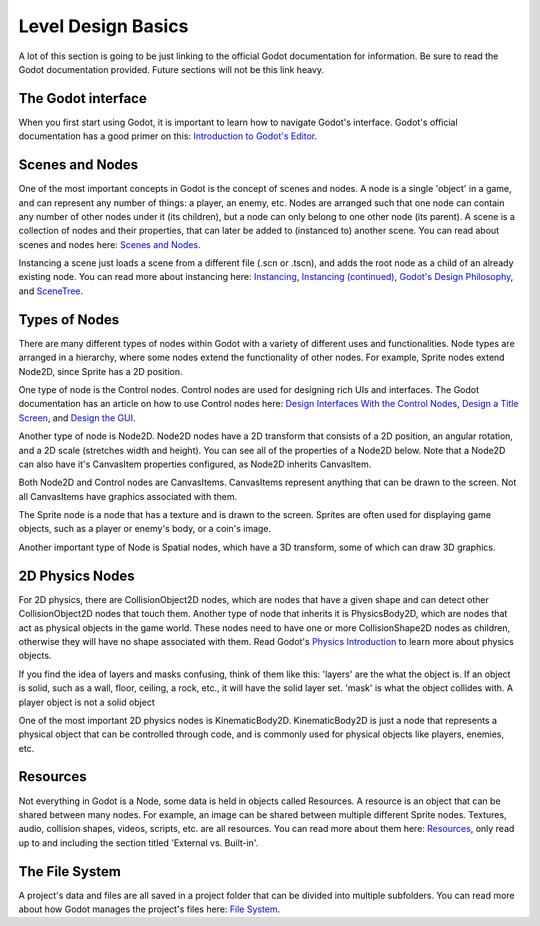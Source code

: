 .. _level_basics:

Level Design Basics
===================

A lot of this section is going to be just linking to the official Godot
documentation for information. Be sure to read the Godot documentation provided.
Future sections will not be this link heavy.

The Godot interface
-------------------

When you first start using Godot, it is important to learn how to navigate
Godot's interface. Godot's official documentation has a good primer on this:
`Introduction to Godot's Editor`_.

Scenes and Nodes
----------------

One of the most important concepts in Godot is the concept of scenes and nodes.
A node is a single 'object' in a game, and can represent any number of things:
a player, an enemy, etc. Nodes are arranged such that one node can contain any
number of other nodes under it (its children), but a node can only belong to one
other node (its parent). A scene is a collection of nodes and their properties,
that can later be added to (instanced to) another scene. You can read about
scenes and nodes here: `Scenes and Nodes`_.

Instancing a scene just loads a scene from a different file (.scn or .tscn),
and adds the root node as a child of an already existing node. You can read
more about instancing here: `Instancing`_, `Instancing (continued)`_,
`Godot's Design Philosophy`_, and `SceneTree`_.

Types of Nodes
--------------

There are many different types of nodes within Godot with a variety of different
uses and functionalities. Node types are arranged in a hierarchy, where some
nodes extend the functionality of other nodes. For example, Sprite nodes extend
Node2D, since Sprite has a 2D position.

One type of node is the Control nodes. Control nodes are used for designing
rich UIs and interfaces. The Godot documentation has an article on how to use
Control nodes here: `Design Interfaces With the Control Nodes`_,
`Design a Title Screen`_, and `Design the GUI`_.

Another type of node is Node2D. Node2D nodes have a 2D transform that consists
of a 2D position, an angular rotation, and a 2D scale (stretches width and
height). You can see all of the properties of a Node2D below. Note that a
Node2D can also have it's CanvasItem properties configured, as Node2D inherits
CanvasItem.

.. image:: node2d.png

Both Node2D and Control nodes are CanvasItems. CanvasItems represent anything
that can be drawn to the screen. Not all CanvasItems have graphics associated
with them.

The Sprite node is a node that has a texture and is drawn to the screen. Sprites
are often used for displaying game objects, such as a player or enemy's body, or
a coin's image.

.. image:: sprite.png

Another important type of Node is Spatial nodes, which have a 3D transform,
some of which can draw 3D graphics.

2D Physics Nodes
----------------

For 2D physics, there are CollisionObject2D nodes, which are nodes that have a
given shape and can detect other CollisionObject2D nodes that touch them.
Another type of node that inherits it is PhysicsBody2D, which are nodes that
act as physical objects in the game world. These nodes need to have one or more
CollisionShape2D nodes as children, otherwise they will have no shape associated
with them. Read Godot's `Physics Introduction`_ to learn more about physics
objects.

If you find the idea of layers and masks confusing, think of them like this:
'layers' are the what the object is. If an object is solid, such as a wall,
floor, ceiling, a rock, etc., it will have the solid layer set. 'mask' is what
the object collides with. A player object is not a solid object

One of the most important 2D physics nodes is KinematicBody2D. KinematicBody2D
is just a node that represents a physical object that can be controlled through
code, and is commonly used for physical objects like players, enemies, etc.

Resources
---------

Not everything in Godot is a Node, some data is held in objects called
Resources. A resource is an object that can be shared between many nodes. For
example, an image can be shared between multiple different Sprite nodes.
Textures, audio, collision shapes, videos, scripts, etc. are all resources.
You can read more about them here: `Resources`_, only read up to and including
the section titled 'External vs. Built-in'.

The File System
---------------

A project's data and files are all saved in a project folder that can be
divided into multiple subfolders. You can read more about how Godot manages
the project's files here: `File System`_.

.. _`Introduction to Godot's Editor`: http://docs.godotengine.org/en/latest/getting_started/step_by_step/intro_to_the_editor_interface.html
.. _`Scenes and Nodes`: http://docs.godotengine.org/en/latest/getting_started/step_by_step/scenes_and_nodes.html
.. _`Instancing`: http://docs.godotengine.org/en/latest/getting_started/step_by_step/instancing.html
.. _`Instancing (continued)`: http://docs.godotengine.org/en/latest/getting_started/step_by_step/instancing_continued.html
.. _`Godot's Design Philosophy`: http://docs.godotengine.org/en/latest/getting_started/step_by_step/godot_design_philosophy.html
.. _`Design Interfaces With the Control Nodes`: http://docs.godotengine.org/en/latest/getting_started/step_by_step/ui_introduction_to_the_ui_system.html
.. _`Design a Title Screen`: http://docs.godotengine.org/en/latest/getting_started/step_by_step/ui_main_menu.html
.. _`Design the GUI`: http://docs.godotengine.org/en/latest/getting_started/step_by_step/ui_game_user_interface.html
.. _`Physics Introduction`: https://docs.godotengine.org/en/latest/tutorials/physics/physics_introduction.html
.. _`Resources`: https://docs.godotengine.org/en/latest/getting_started/step_by_step/resources.html
.. _`File System`: https://docs.godotengine.org/en/latest/getting_started/step_by_step/filesystem.html
.. _`SceneTree`: https://docs.godotengine.org/en/latest/getting_started/step_by_step/scene_tree.html
